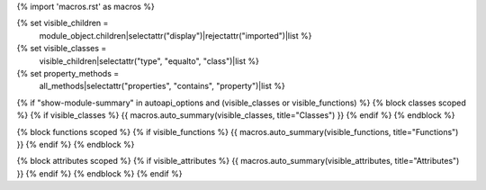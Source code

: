 {% import 'macros.rst' as macros %}

{% set visible_children =
    module_object.children|selectattr("display")|rejectattr("imported")|list %}
{% set visible_classes =
    visible_children|selectattr("type", "equalto", "class")|list %}
{% set property_methods =
    all_methods|selectattr("properties", "contains", "property")|list %}

{% if "show-module-summary" in autoapi_options and (visible_classes or visible_functions) %}
{% block classes scoped %}
{% if visible_classes %}
{{ macros.auto_summary(visible_classes, title="Classes") }}
{% endif %}
{% endblock %}

{% block functions scoped %}
{% if visible_functions %}
{{ macros.auto_summary(visible_functions, title="Functions") }}
{% endif %}
{% endblock %}

{% block attributes scoped %}
{% if visible_attributes %}
{{ macros.auto_summary(visible_attributes, title="Attributes") }}
{% endif %}
{% endblock %}
{% endif %}